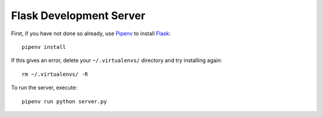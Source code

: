 .. _Pipenv: https://docs.pipenv.org/
.. _Flask: http://flask.pocoo.org/

Flask Development Server
========================

First, if you have not done so already, use Pipenv_ to install Flask_::

  pipenv install

If this gives an error, delete your ``~/.virtualenvs/`` directory and try installing again::

  rm ~/.virtualenvs/ -R

To run the server, execute::

  pipenv run python server.py
